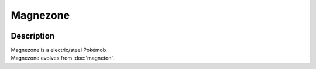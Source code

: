 .. magnezone:

Magnezone
----------

.. image:: ../../_images/pokemobs/gen_1/entity_icon/textures/magnezone.png
    :width: 400
    :alt: Magnezone
.. image:: ../../_images/pokemobs/gen_1/entity_icon/textures/magnezones.png
    :width: 400
    :alt: Magnezone


Description
============
| Magnezone is a electric/steel Pokémob.
| Magnezone evolves from :doc:`magneton`.